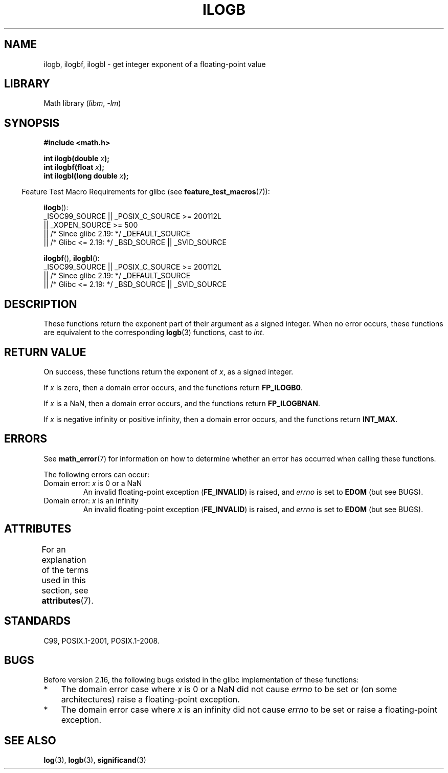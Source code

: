.\" Copyright 2004 Andries Brouwer <aeb@cwi.nl>.
.\" and Copyright 2008, Linux Foundation, written by Michael Kerrisk
.\"     <mtk.manpages@gmail.com>
.\"
.\" SPDX-License-Identifier: Linux-man-pages-copyleft
.\"
.\" Inspired by a page by Walter Harms created 2002-08-10
.\"
.TH ILOGB 3 2021-03-22 "Linux man-pages (unreleased)"
.SH NAME
ilogb, ilogbf, ilogbl \- get integer exponent of a floating-point value
.SH LIBRARY
Math library
.RI ( libm ", " \-lm )
.SH SYNOPSIS
.nf
.B #include <math.h>
.PP
.BI "int ilogb(double " x );
.BI "int ilogbf(float " x );
.BI "int ilogbl(long double " x );
.fi
.PP
.RS -4
Feature Test Macro Requirements for glibc (see
.BR feature_test_macros (7)):
.RE
.PP
.BR ilogb ():
.nf
    _ISOC99_SOURCE || _POSIX_C_SOURCE >= 200112L
        || _XOPEN_SOURCE >= 500
.\"    || _XOPEN_SOURCE && _XOPEN_SOURCE_EXTENDED
        || /* Since glibc 2.19: */ _DEFAULT_SOURCE
        || /* Glibc <= 2.19: */ _BSD_SOURCE || _SVID_SOURCE
.fi
.PP
.BR ilogbf (),
.BR ilogbl ():
.nf
    _ISOC99_SOURCE || _POSIX_C_SOURCE >= 200112L
        || /* Since glibc 2.19: */ _DEFAULT_SOURCE
        || /* Glibc <= 2.19: */ _BSD_SOURCE || _SVID_SOURCE
.fi
.SH DESCRIPTION
These functions return the exponent part of their argument
as a signed integer.
When no error occurs, these functions
are equivalent to the corresponding
.BR logb (3)
functions, cast to
.IR int .
.SH RETURN VALUE
On success, these functions return the exponent of
.IR x ,
as a signed integer.
.PP
If
.I x
is zero, then a domain error occurs, and the functions return
.\" the POSIX.1 spec for logb() says logb() gives pole error for this
.\" case, but for ilogb() it says domain error.
.BR FP_ILOGB0 .
.\" glibc: The numeric value is either `INT_MIN' or `-INT_MAX'.
.PP
If
.I x
is a NaN, then a domain error occurs, and the functions return
.BR FP_ILOGBNAN .
.\" glibc: The numeric value is either `INT_MIN' or `INT_MAX'.
.\" On i386, FP_ILOGB0 and FP_ILOGBNAN have the same value.
.PP
If
.I x
is negative infinity or positive infinity, then
a domain error occurs, and the functions return
.BR INT_MAX .
.\"
.\" POSIX.1-2001 also says:
.\" If the correct value is greater than {INT_MAX}, {INT_MAX}
.\" shall be returned and a domain error shall occur.
.\"
.\" If the correct value is less than {INT_MIN}, {INT_MIN}
.\" shall be returned and a domain error shall occur.
.SH ERRORS
See
.BR math_error (7)
for information on how to determine whether an error has occurred
when calling these functions.
.PP
The following errors can occur:
.TP
Domain error: \fIx\fP is 0 or a NaN
An invalid floating-point exception
.RB ( FE_INVALID )
is raised, and
.I errno
is set to
.B EDOM
(but see BUGS).
.TP
Domain error: \fIx\fP is an infinity
An invalid floating-point exception
.RB ( FE_INVALID )
is raised, and
.I errno
is set to
.B EDOM
(but see BUGS).
.SH ATTRIBUTES
For an explanation of the terms used in this section, see
.BR attributes (7).
.ad l
.nh
.TS
allbox;
lbx lb lb
l l l.
Interface	Attribute	Value
T{
.BR ilogb (),
.BR ilogbf (),
.BR ilogbl ()
T}	Thread safety	MT-Safe
.TE
.hy
.ad
.sp 1
.SH STANDARDS
C99, POSIX.1-2001, POSIX.1-2008.
.SH BUGS
.\" Bug raised: http://sources.redhat.com/bugzilla/show_bug.cgi?id=6794
Before version 2.16, the following bugs existed in the
glibc implementation of these functions:
.IP * 3
The domain error case where
.I x
is 0 or a NaN did not cause
.I errno
to be set or (on some architectures) raise a floating-point exception.
.IP * 3
The domain error case where
.I x
is an infinity did not cause
.I errno
to be set or raise a floating-point exception.
.SH SEE ALSO
.BR log (3),
.BR logb (3),
.BR significand (3)
